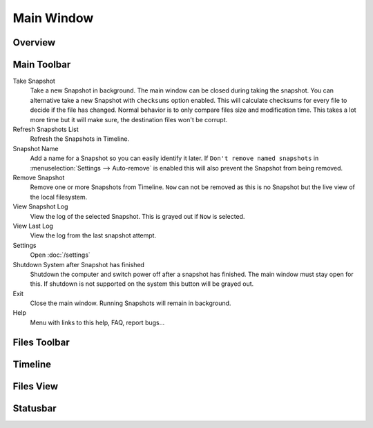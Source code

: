 Main Window
===========

Overview
++++++++

.. image:: _images/main_window_sections.png
    :target: _images/main_window_sections.png
    :alt:    Back In Time main window
    :align:  left


Main Toolbar
++++++++++++

.. |take_snapshot|      image:: _images/document-save.svg
.. |refresh_snapshot|   image:: _images/view-refresh.svg
.. |snapshot_name|      image:: _images/gtk-edit.svg
.. |remove_snapshot|    image:: _images/edit-delete.svg
.. |view_snapshot_log|  image:: _images/text-plain.svg
.. |view_last_log|      image:: _images/document-new.svg
.. |settings|           image:: _images/gtk-preferences.svg
.. |shutdown|           image:: _images/system-shutdown.svg
.. |exit|               image:: _images/window-close.svg
.. |help|               image:: _images/help-contents.svg

|take_snapshot| Take Snapshot
    Take a new Snapshot in background. The main window can be closed during
    taking the snapshot. You can alternative take a new Snapshot with
    ``checksums`` option enabled. This will calculate checksums for every
    file to decide if the file has changed. Normal behavior is to only compare
    files size and modification time. This takes a lot more time but it will
    make sure, the destination files won't be corrupt.

|refresh_snapshot| Refresh Snapshots List
    Refresh the Snapshots in Timeline.

|snapshot_name| Snapshot Name
    Add a name for a Snapshot so you can easily identify it later.
    If ``Don't remove named snapshots`` in
    :menuselection:`Settings --> Auto-remove` is enabled this will also prevent
    the Snapshot from being removed.

|remove_snapshot| Remove Snapshot
    Remove one or more Snapshots from Timeline. ``Now`` can not be removed as
    this is no Snapshot but the live view of the local filesystem.

|view_snapshot_log| View Snapshot Log
    View the log of the selected Snapshot. This is grayed out if ``Now`` is
    selected.

|view_last_log| View Last Log
    View the log from the last snapshot attempt.

|settings| Settings
    Open :doc:`/settings`

|shutdown| Shutdown System after Snapshot has finished
    Shutdown the computer and switch power off after a snapshot has finished.
    The main window must stay open for this. If shutdown is not supported on
    the system this button will be grayed out.

|exit| Exit
    Close the main window. Running Snapshots will remain in background.

|help| Help
    Menu with links to this help, FAQ, report bugs...

Files Toolbar
+++++++++++++

Timeline
++++++++

Files View
++++++++++

Statusbar
+++++++++
